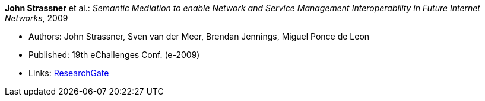 *John Strassner* et al.: _Semantic Mediation to enable Network and Service Management Interoperability in Future Internet Networks_, 2009

* Authors: John Strassner, Sven van der Meer, Brendan Jennings, Miguel Ponce de Leon
* Published: 19th eChallenges Conf. (e-2009)
* Links:
    link:https://www.researchgate.net/publication/266097687_Semantic_Mediation_to_Enable_Network_and_Service_Management_Interoperability_in_Future_Internet_Networks[ResearchGate]
ifdef::local[]
* Local links:
    link:/library/inproceedings/2000/strassner-echallenges-2009.pdf[PDF]
endif::[]

